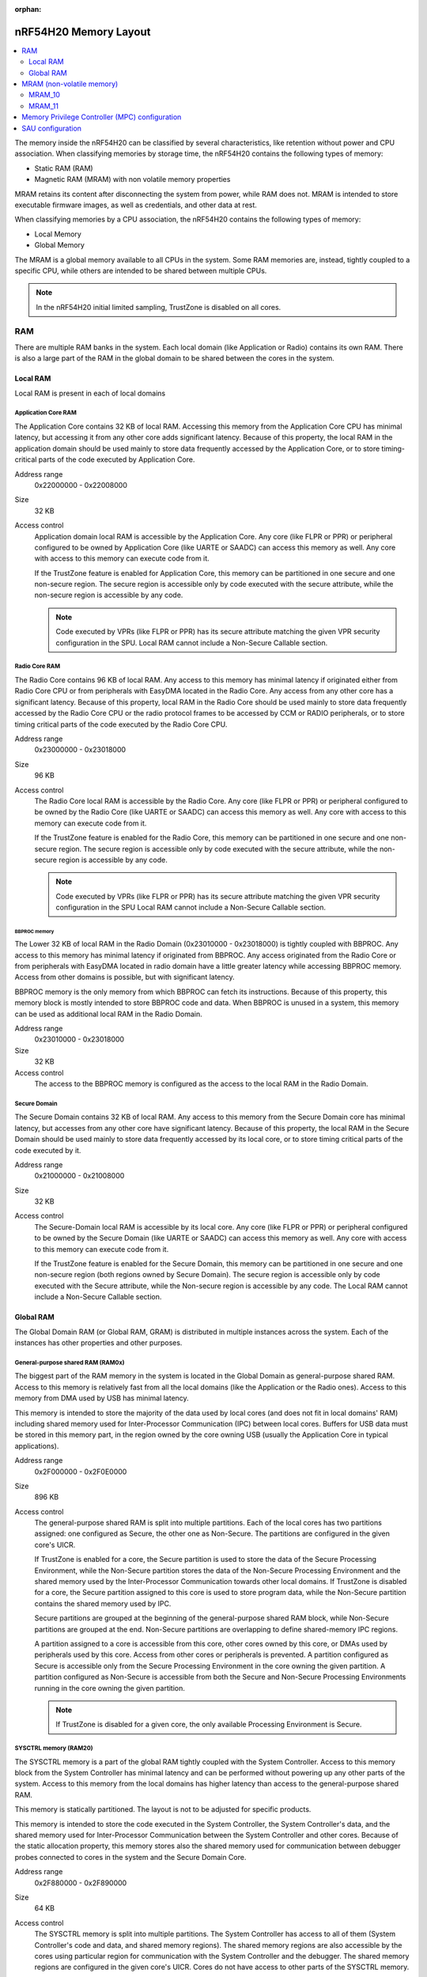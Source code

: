 :orphan:

.. _ug_nrf54h20_architecture_memory:

nRF54H20 Memory Layout
######################

.. contents::
   :local:
   :depth: 2

The memory inside the nRF54H20 can be classified by several characteristics, like retention without power and CPU association.
When classifying memories by storage time, the nRF54H20 contains the following types of memory:

* Static RAM (RAM)
* Magnetic RAM (MRAM) with non volatile memory properties

MRAM retains its content after disconnecting the system from power, while RAM does not.
MRAM is intended to store executable firmware images, as well as credentials, and other data at rest.

When classifying memories by a CPU association, the nRF54H20 contains the following types of memory:

* Local Memory
* Global Memory

The MRAM is a global memory available to all CPUs in the system.
Some RAM memories are, instead, tightly coupled to a specific CPU, while others are intended to be shared between multiple CPUs.

.. note::
   In the nRF54H20 initial limited sampling, TrustZone is disabled on all cores.

RAM
***

There are multiple RAM banks in the system.
Each local domain (like Application or Radio) contains its own RAM.
There is also a large part of the RAM in the global domain to be shared between the cores in the system.


.. image:: images/nrf54h20_memorymap.png

Local RAM
=========

Local RAM is present in each of local domains

Application Core RAM
--------------------

.. image:: images/nrf54h20_memory_map_app.svg
   :width: 300 px

The Application Core contains 32 KB of local RAM.
Accessing this memory from the Application Core CPU has minimal latency, but accessing it from any other core adds significant latency.
Because of this property, the local RAM in the application domain should be used mainly to store data frequently accessed by the Application Core, or to store timing-critical parts of the code executed by Application Core.

Address range
   0x22000000 - 0x22008000

Size
   32 KB

Access control
   Application domain local RAM is accessible by the Application Core.
   Any core (like FLPR or PPR) or peripheral configured to be owned by Application Core (like UARTE or SAADC) can access this memory as well.
   Any core with access to this memory can execute code from it.

   If the TrustZone feature is enabled for Application Core, this memory can be partitioned in one secure and one non-secure region.
   The secure region is accessible only by code executed with the secure attribute, while the non-secure region is accessible by any code.

   .. note::
      Code executed by VPRs (like FLPR or PPR) has its secure attribute matching the given VPR security configuration in the SPU.
      Local RAM cannot include a Non-Secure Callable section.

Radio Core RAM
--------------

.. image:: images/nrf54h20_memory_map_radio.svg
   :width: 300 px

The Radio Core contains 96 KB of local RAM.
Any access to this memory has minimal latency if originated either from Radio Core CPU or from peripherals with EasyDMA located in the Radio Core.
Any access from any other core has a significant latency.
Because of this property, local RAM in the Radio Core should be used mainly to store data frequently accessed by the Radio Core CPU or the radio protocol frames to be accessed by CCM or RADIO peripherals, or to store timing critical parts of the code executed by the Radio Core CPU.

Address range
   0x23000000 - 0x23018000

Size
   96 KB

Access control
   The Radio Core local RAM is accessible by the Radio Core.
   Any core (like FLPR or PPR) or peripheral configured to be owned by the Radio Core (like UARTE or SAADC) can access this memory as well.
   Any core with access to this memory can execute code from it.

   If the TrustZone feature is enabled for the Radio Core, this memory can be partitioned in one secure and one non-secure region.
   The secure region is accessible only by code executed with the secure attribute, while the non-secure region is accessible by any code.

   .. note::
      Code executed by VPRs (like FLPR or PPR) has its secure attribute matching the given VPR security configuration in the SPU
      Local RAM cannot include a Non-Secure Callable section.

BBPROC memory
^^^^^^^^^^^^^

.. image:: images/nrf54h20_memory_map_bbproc.svg
   :width: 300 px

The Lower 32 KB of local RAM in the Radio Domain (0x23010000 - 0x23018000) is tightly coupled with BBPROC.
Any access to this memory has minimal latency if originated from BBPROC.
Any access originated from the Radio Core or from peripherals with EasyDMA located in radio domain have a little greater latency while accessing BBPROC memory.
Access from other domains is possible, but with significant latency.

BBPROC memory is the only memory from which BBPROC can fetch its instructions.
Because of this property, this memory block is mostly intended to store BBPROC code and data.
When BBPROC is unused in a system, this memory can be used as additional local RAM in the Radio Domain.

Address range
   0x23010000 - 0x23018000

Size
   32 KB

Access control
   The access to the BBPROC memory is configured as the access to the local RAM in the Radio Domain.

Secure Domain
-------------

.. image:: images/nrf54h20_memory_map_secure.svg
   :width: 300 px

The Secure Domain contains 32 KB of local RAM.
Any access to this memory from the Secure Domain core has minimal latency, but accesses from any other core have significant latency.
Because of this property, the local RAM in the Secure Domain should be used mainly to store data frequently accessed by its local core, or to store timing critical parts of the code executed by it.

Address range
   0x21000000 - 0x21008000

Size
   32 KB

Access control
   The Secure-Domain local RAM is accessible by its local core.
   Any core (like FLPR or PPR) or peripheral configured to be owned by the Secure Domain (like UARTE or SAADC) can access this memory as well.
   Any core with access to this memory can execute code from it.

   If the TrustZone feature is enabled for the Secure Domain, this memory can be partitioned in one secure and one non-secure region (both regions owned by Secure Domain).
   The secure region is accessible only by code executed with the Secure attribute, while the Non-secure region is accessible by any code.
   The Local RAM cannot include a Non-Secure Callable section.

Global RAM
==========

The Global Domain RAM (or Global RAM, GRAM) is distributed in multiple instances across the system.
Each of the instances has other properties and other purposes.

.. _ug_nrf54h20_architecture_memory_gp_shared_ram:

General-purpose shared RAM (RAM0x)
----------------------------------

.. image:: images/nrf54h20_memory_map_ram0x.svg
   :width: 300 px

The biggest part of the RAM memory in the system is located in the Global Domain as general-purpose shared RAM.
Access to this memory is relatively fast from all the local domains (like the Application or the Radio ones).
Access to this memory from DMA used by USB has minimal latency.

This memory is intended to store the majority of the data used by local cores (and does not fit in local domains' RAM) including shared memory used for Inter-Processor Communication (IPC) between local cores.
Buffers for USB data must be stored in this memory part, in the region owned by the core owning USB (usually the Application Core in typical applications).

Address range
   0x2F000000 - 0x2F0E0000

Size
   896 KB

Access control
   The general-purpose shared RAM is split into multiple partitions.
   Each of the local cores has two partitions assigned: one configured as Secure, the other one as Non-Secure.
   The partitions are configured in the given core's UICR.

   If TrustZone is enabled for a core, the Secure partition is used to store the data of the Secure Processing Environment, while the Non-Secure partition stores the data of the Non-Secure Processing Environment and the shared memory used by the Inter-Processor Communication towards other local domains.
   If TrustZone is disabled for a core, the Secure partition assigned to this core is used to store program data, while the Non-Secure partition contains the shared memory used by IPC.

   Secure partitions are grouped at the beginning of the general-purpose shared RAM block, while Non-Secure partitions are grouped at the end.
   Non-Secure partitions are overlapping to define shared-memory IPC regions.

   A partition assigned to a core is accessible from this core, other cores owned by this core, or DMAs used by peripherals used by this core.
   Access from other cores or peripherals is prevented.
   A partition configured as Secure is accessible only from the Secure Processing Environment in the core owning the given partition.
   A partition configured as Non-Secure is accessible from both the Secure and Non-Secure Processing Environments running in the core owning the given partition.


   .. note::
      If TrustZone is disabled for a given core, the only available Processing Environment is Secure.

SYSCTRL memory (RAM20)
----------------------

.. image:: images/nrf54h20_memory_map_ram20.svg
   :width: 300 px

The SYSCTRL memory is a part of the global RAM tightly coupled with the System Controller.
Access to this memory block from the System Controller has minimal latency and can be performed without powering up any other parts of the system.
Access to this memory from the local domains has higher latency than access to the general-purpose shared RAM.

This memory is statically partitioned.
The layout is not to be adjusted for specific products.

This memory is intended to store the code executed in the System Controller, the System Controller's data, and the shared memory used for Inter-Processor Communication between the System Controller and other cores.
Because of the static allocation property, this memory stores also the shared memory used for communication between debugger probes connected to cores in the system and the Secure Domain Core.

Address range
   0x2F880000 - 0x2F890000

Size
   64 KB

Access control
   The SYSCTRL memory is split into multiple partitions.
   The System Controller has access to all of them (System Controller's code and data, and shared memory regions).
   The shared memory regions are also accessible by the cores using particular region for communication with the System Controller and the debugger.
   The shared memory regions are configured in the given core's UICR.
   Cores do not have access to other parts of the SYSCTRL memory.

   If TrustZone is enabled for a core, the shared memory region is accessible from the Non-Secure Processing Environment.
   If TrustZone is disabled for a core, the shared memory region is accessible from the Secure Processing Environment.

Fast global RAM (RAM21)
-----------------------

.. image:: images/nrf54h20_memory_map_ram21.svg
   :width: 300 px

The Fast global RAM is a part of the global RAM tightly coupled with the Fast Lightweight Processor.
Access to this memory block from the FLPR and fast peripherals' DMA (I3C, CAN, PWM120, UARTE120, SPIS120, SPIM120, SPIM121) has minimal latency and can be performed without powering up any other parts of the system.
Access to this memory from the local domains has higher latency than access to the general-purpose shared RAM.

This memory is intended to store the code executed in the FLPR, the FLPR's data, the shared memory used for Inter-Processor Communication between the FLPR and the core managing the FLPR, and DMA buffers for the fast peripherals.

Address range
   0x2F890000 - 0x2F898000

Size
   32 KB

Access control
   The FLPR and its owner have access to all partitions assigned to FLPR and its Inter-Processor Communication.
   Each of the memory partition assigned for DMA of the fast peripherals is accessible from the core owning given set of the peripherals.
   The FLPR and the fast peripherals are by default owned by the Application Core.
   This ownership and matching memory access rights can be customized in UICRs.

   The security attribute of memory partitions must follow FLPR and DMA engines security settings.

Slow global RAM (RAM3x)
-----------------------

.. image:: images/nrf54h20_memory_map_ram3x.svg
   :width: 300 px

The Slow global RAM is a part of the global RAM tightly coupled with the Peripheral Processor.
Access to this memory block from the PPR and slow periperals' DMA has minimal latency and can be performed without powering up any other parts of the system.
Access to this memory from the local domains has higher latency than access to the general-purpose shared RAM.

This memory is intended to store the code executed in the PPR, the PPR's data, the shared memory used for Inter-Processor Communication between the PPR and the core managing the PPR, and DMA buffers for the slow peripherals.

Address range
   0x2FC00000 - 0x2FC08000

Size
   32 KB

Access control
  The PPR and its owner have access to all the partitions assigned to the PPR and its Inter-Processor Communication.
  Each of the memory partition assigned for DMA of the slow peripherals is accessible from the core owning the given set of peripherals.
  The PPR and the slow peripherals are by default owned by the Application Core.
  The ownership and matching memory access rights can be customized in UICRs.

  The security attribute of memory partitions must follow PPR and CMA engines security settings.

MRAM (non-volatile memory)
**************************

The MRAM is divided in the following parts:

* MRAM_10
* MRAM_11

MRAM_10
=======

.. image:: images/nrf54h20_memory_map_mram10.svg
   :width: 300 px

The MRAM_10 is a part of the non-volatile memory intended to keep firmware images to execute.
Access to this memory has minimal latency to avoid CPU stalls on instruction fetches.
This part of the memory is not writable while the main application is running (it is writable only during the Firmware Upgrade procedure) to avoid any latency caused by write operations.
Apart from executable code images, this part of the memory stores the Secure Information Configuration Registers (SICR) used by the programs running in the Secure Domain Core.
If code and data for the Application Core do not fit in MRAM_10, it can be partially or fully placed in MRAM_11.

Address range
   0x0E000000 - 0x0E100000

Size
   1024 KB

Access control
   The Application Core and the Radio Core have read and execute access to memory regions assigned to them.
   If Trustzone is disabled for any of these cores, then the assigned memory region is a single block containing secure code and data.
   If Trustzone is enabled for any of these cores, then the assigned memory region is split in three blocks:

   * Secure code and data
   * Non-secure code and data
   * Non-secure callable (NSC)

   The code executed in the Secure Processing Environment of a core has access to all three blocks assigned to the core.
   The code executed in the Non-Secure Processing Environment has access only to the Non-secure code and data block, and can call function veneers located in the NSC block.

   The System Controller's code and data region is accessible only by the Secure Domain Core.
   The content of this region is copied by the Secure Domain Core to RAM_20 before the System Controller is started.
   The System Controller accesses its code and data from the copy in RAM_20.

   Secure Domain has access to all parts of the MRAM_10.
   Other cores can access only the parts assigned to them, according to the security rules described above.

MRAM_11
=======

.. image:: images/nrf54h20_memory_map_mram11.svg
   :width: 300 px

The MRAM_11 is a part of the non-volatile memory intended to keep non-volatile writable data.
Writing to MRAM_11 can increase access latency for other cores reading from MRAM_11.
When a core is reading or executing code from MRAM_11, the impact of the additional latency must be taken in consideration.
Each of the local cores (Application, Radio, Secure Domain) have an allocated partition in MRAM_11 to store their non-volatile data.
Each of the cores has full control on the data layout and management in the assigned MRAM partition.
There is also a Device Firmware Upgrade partition used to store firmware images used during the upgrade procedure.
If code and data for the Application Core do not fit in MRAM_10, it can be partially or fully placed in MRAM_11.

Address range
   0x0E100000 - 0x0E200000

Size
   1024 KB

Access control
   The Application Core and the Radio Core have read and write access to their assigned non-volatile data regions.
   The non-volatile data region assigned to the core having trustzone disabled is marked as Secure, while the non-volatile data region assigned to the core having trustzone enabled is marked as Non-Secure.

   If code or data for the Application Core is placed in MRAM_11, the Application Core has *read and execute* access to this partition.
   This access can be configured as follows:

   * Default configuration - all the application code and data is placed in MRAM_10.
     It is configured with a single MPC configuration entry contained entirely in MRAM_10.
   * All the app code and data is placed in MRAM_11.
     It is configured with a single MPC configuration entry contained entirely in MRAM_11.
   * The app code and data is partially in MRAM_10, partially in MRAM_11.
     It is configured with a single MPC configuration entry covering partially MRAM_10 and partially MRAM_11.
     Because of the continuous memory address range it is possible to use a single memory region to describe such data block.

   The Secure Domain has access to all the parts of MRAM_11.
   The Application Core has read and write access to the DFU partition.
   The security configuration of this partition follows the Trustzone configuration of the Application Core (Secure if Trustzone is disabled, or Non-Secure if Trustzone is enabled).

Memory Privilege Controller (MPC) configuration
***********************************************

The Secure Domain configures Memory Privilege Controllers (MPCs) before it boots other domains.
MPC configuration provides rights for other cores to access memory regions assigned to them.
If a core tries to access a memory address not assigned to it, the transaction fails.

The Secure Domain can access all the memory regions in the system and does not require explicit access rights in MPC.

The Secure Domain configures OVERRIDEs in the MPC assigned to ``AXI_0`` to provide the access rights needed:

===========  =====  ===========  ==========  ======================================================
OVERRIDE Id  Owner  Permissions  SECUREMASK  Regions
===========  =====  ===========  ==========  ======================================================
1            App    RW           1           App's NV storage; DFU storage bank
2            Radio  RW           1           Radio's NV storage
3            All    R            any         UICRs, FICR
4            App    RW           1           Radio <-> App IPC; App's Non-Secure data
5            App    RWS          1 *         SecDom <-> App IPC; App's Secure data
6            App    RX           1           App's Non-Secure code
7            App    RXS          0           App's S-NSC; App's Secure code
8            Radio  RW           1           Radio <-> App IPC; Radio's Non-Secure data
9            Radio  RWS          1 *         SecDom <-> Radio IPC; Radio's Secure data
10           Radio  RX           1           Radio's Non-Secure code
11           Radio  RXS          0           Radio's S-NSC; Radio's Secure code
===========  =====  ===========  ==========  ======================================================

.. note::
   SECUREMASK can be set to ``0`` for any secure memory partition.
   However, because of the hardware configuration, OVERRIDEs marked with ``*`` have SECUREMASK set to ``1``.
   Such configuration implies that addresses of this entry should have 28th bit cleared.
   It does not expose any security thread because permissions filtering denies access from non-secure masters.

The Secure Domain configures OVERRIDEs in the MPC assigned to ``AXI_1`` to provide the access rights needed:

===========  =======  ===========  ==========  ================================================================================================================
OVERRIDE Id  Owner    Permissions  SECUREMASK  Regions
===========  =======  ===========  ==========  ================================================================================================================
5            SysCtrl  RW           1           Radio's non-volatile storage; App's non-volatile storage; DFU storage bank; Secure Domain's non-volatile storage
===========  =======  ===========  ==========  ================================================================================================================

   .. note::
      During the installation step of the Device Firmware Update procedure, write access is enabled for more MRAM partitions.
      During this step the only active core is the Secure Domain Core.

The Secure Domain configures OVERRIDEs in the MPC assigned to ``AXI_2`` to provide the access rights needed:

===========  =====  ===========  ==========  ==============================================================================
OVERRIDE Id  Owner  Permissions  SECUREMASK  Regions
===========  =====  ===========  ==========  ==============================================================================
1            App    RW           1           Application mngMbox; SysCtrl <-> App IPC
2            App    RWX          1           FLPR code; FLPR data; FLPR <-> App IPC; DMA buffers for App's fast peripherals
3            Radio  RW           1           Radio mngMbox; SysCtrl <-> Radio IPC
4            Radio  RW           1           DMA buffers for Radio's fast peripherals (if any)
===========  =====  ===========  ==========  ==============================================================================

The Secure Domain configures OVERRIDEs in the MPC assigned to ``AXI_3`` to provide the access rights needed:

===========  =====  ===========  ==========  ===========================================================================
OVERRIDE Id  Owner  Permissions  SECUREMASK  Regions
===========  =====  ===========  ==========  ===========================================================================
1            App    RWX          1           PPR code; PPR data; PPR <-> App IPC; DMA buffers for App's fast peripherals
3            Radio  RW           1           DMA buffers for Radio's fast peripherals (if any)
===========  =====  ===========  ==========  ===========================================================================

SAU configuration
*****************

.. note::
   In the nRF54H20 initial limited sampling, SAU is disabled and the entire memory is marked as secure.

Each one of the Cortex-M33 CPUs in the system with the TrustZone feature enabled (specifically, the Application, Radio, and Secure Domain Cores) associates a Security Attribution Unit (SAU) peripheral.
The Secure Domain configures the SAUs for itself during its initialization before it switches to the Non-Secure Processing Environment (NSPE).
The Secure Domain configures the SAUs for other cores before it boots them.

SAU configuration provides the rights for the Non-Secure Processing Environment to access resources allocated for it.
If the NSPE tries to access a memory address not allocated to it, the transaction fails.

=============  ==================  ===================================  ====================================================================================================================================================================================
SAU region Id  Security attribute  Region                               Comments
=============  ==================  ===================================  ====================================================================================================================================================================================
0              NS                  0x0000_0000 - 0x1000_0000            The entire non-secure address space of the MRAM. Proper partitioning is done in MPC.
1              NS                  Core's S-NSC in MRAM                 S-NSC veneers in the secure address space of MRAM.
2              NS                  0x2000_0000 - 0x3000_0000            The entire non-secure address space of the RAM. Proper partitioning is done in MPC.
3              NS                  Core's S-NSC in RAM - 0x1_0000_0000  S-NSC veneers in the secure address space of the global MRAM, all peripherals, external memory, and CPU registers. If no S-NSC is in the RAM, the start address must be 0x4000_0000.
=============  ==================  ===================================  ====================================================================================================================================================================================

